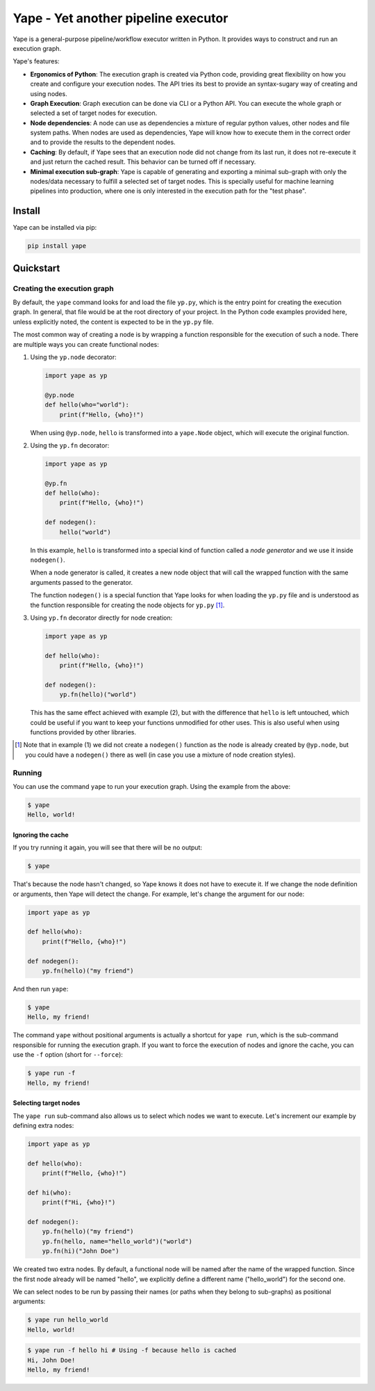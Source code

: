 Yape - Yet another pipeline executor
####################################

Yape is a general-purpose pipeline/workflow executor written in Python. It
provides ways to construct and run an execution graph.

Yape's features:

- **Ergonomics of Python**: The execution graph is created via Python code,
  providing great flexibility on how you create and configure your execution
  nodes. The API tries its best to provide an syntax-sugary way of creating
  and using nodes.

- **Graph Execution**: Graph execution can be done via CLI or a Python API. You
  can execute the whole graph or selected a set of target nodes for execution.

- **Node dependencies**: A node can use as dependencies a mixture of regular
  python values, other nodes and file system paths. When nodes are used as
  dependencies, Yape will know how to execute them in the correct order and to
  provide the results to the dependent nodes.

- **Caching**: By default, if Yape sees that an execution node did not change
  from its last run, it does not re-execute it and just return the cached
  result. This behavior can be turned off if necessary.

- **Minimal execution sub-graph**: Yape is capable of generating and exporting a
  minimal sub-graph with only the nodes/data necessary to fulfill a selected set
  of target nodes. This is specially useful for machine learning pipelines into
  production, where one is only interested in the execution path for the "test
  phase".


Install
=======

Yape can be installed via pip:

.. code::

    pip install yape


Quickstart
==========

Creating the execution graph
----------------------------

By default, the ``yape`` command looks for and load the file ``yp.py``, which is
the entry point for creating the execution graph. In general, that file would be
at the root directory of your project. In the Python code examples provided
here, unless explicitly noted, the content is expected to be in the ``yp.py``
file.

The most common way of creating a node is by wrapping a function responsible for
the execution of such a node. There are multiple ways you can create functional
nodes:

1. Using the ``yp.node`` decorator:

   .. code:: python

       import yape as yp

       @yp.node
       def hello(who="world"):
           print(f"Hello, {who}!")

   When using ``@yp.node``, ``hello`` is transformed into a ``yape.Node``
   object, which will execute the original function.

2. Using the ``yp.fn`` decorator:

   .. code:: python

      import yape as yp

      @yp.fn
      def hello(who):
          print(f"Hello, {who}!")

      def nodegen():
          hello("world")

   In this example, ``hello`` is transformed into a special kind of function
   called a *node generator* and we use it inside ``nodegen()``.

   When a node generator is called, it creates a new node object that will call
   the wrapped function with the same arguments passed to the generator.

   The function ``nodegen()`` is a special function that Yape looks for when
   loading the ``yp.py`` file and is understood as the function responsible for
   creating the node objects for ``yp.py`` [#nodegen_in_style_1]_.

3. Using ``yp.fn`` decorator directly for node creation:

   .. code:: python

      import yape as yp

      def hello(who):
          print(f"Hello, {who}!")

      def nodegen():
          yp.fn(hello)("world")

   This has the same effect achieved with example (2), but with the difference
   that ``hello`` is left untouched, which could be useful if you want to keep
   your functions unmodified for other uses. This is also useful when using
   functions provided by other libraries.

.. [#nodegen_in_style_1] Note that in example (1) we did not create a
   ``nodegen()`` function as the node is already created by ``@yp.node``, but
   you could have a ``nodegen()`` there as well (in case you use a mixture of
   node creation styles).


Running
-------

You can use the command ``yape`` to run your execution graph. Using the example
from the above:

.. code::

   $ yape
   Hello, world!


Ignoring the cache
''''''''''''''''''

If you try running it again, you will see that there will be no output:

.. code::

   $ yape


That's because the node hasn't changed, so Yape knows it does not have to
execute it. If we change the node definition or arguments, then Yape will detect
the change. For example, let's change the argument for our node:

.. code:: python

   import yape as yp

   def hello(who):
       print(f"Hello, {who}!")

   def nodegen():
       yp.fn(hello)("my friend")


And then run ``yape``:

.. code::

   $ yape
   Hello, my friend!


The command ``yape`` without positional arguments is actually a shortcut for
``yape run``, which is the sub-command responsible for running the execution
graph. If you want to force the execution of nodes and ignore the cache, you can
use the ``-f`` option (short for ``--force``):

.. code::

   $ yape run -f
   Hello, my friend!


Selecting target nodes
''''''''''''''''''''''

The ``yape run`` sub-command also allows us to select which nodes we want to
execute. Let's increment our example by defining extra nodes:

.. code:: python

   import yape as yp

   def hello(who):
       print(f"Hello, {who}!")

   def hi(who):
       print(f"Hi, {who}!")

   def nodegen():
       yp.fn(hello)("my friend")
       yp.fn(hello, name="hello_world")("world")
       yp.fn(hi)("John Doe")

We created two extra nodes. By default, a functional node will be named after
the name of the wrapped function. Since the first node already will be named
"hello", we explicitly define a different name ("hello_world") for the second
one.

We can select nodes to be run by passing their names (or paths when they belong
to sub-graphs) as positional arguments:

.. code::

   $ yape run hello_world
   Hello, world!

.. code::

   $ yape run -f hello hi # Using -f because hello is cached
   Hi, John Doe!
   Hello, my friend!
